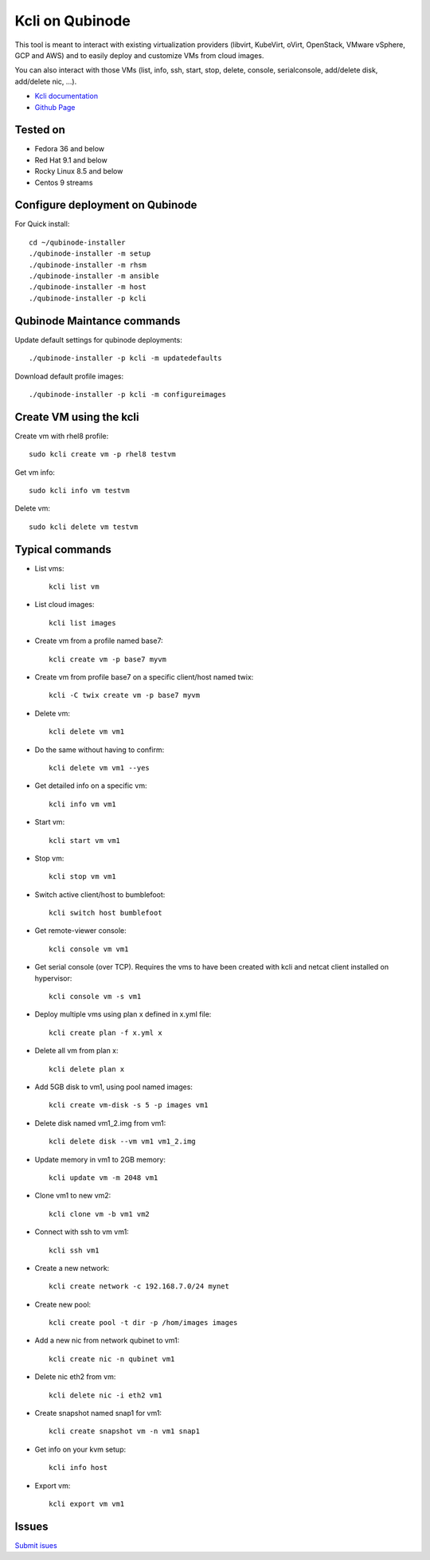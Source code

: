 Kcli on Qubinode
================
This tool is meant to interact with existing virtualization providers (libvirt, KubeVirt, oVirt, OpenStack, VMware vSphere, GCP and AWS) and to easily deploy and customize VMs from cloud images.

You can also interact with those VMs (list, info, ssh, start, stop, delete, console, serialconsole, add/delete disk, add/delete nic, ...).

* `Kcli documentation <https://kcli.readthedocs.io/en/latest/>`_
* `Github Page <https://github.com/karmab/kcli>`_

Tested on 
------------------------------
* Fedora 36 and below 
* Red Hat 9.1 and below
* Rocky Linux 8.5 and below
* Centos 9 streams

Configure deployment on Qubinode
------------------------------

For Quick install::

    cd ~/qubinode-installer
    ./qubinode-installer -m setup
    ./qubinode-installer -m rhsm
    ./qubinode-installer -m ansible
    ./qubinode-installer -m host
    ./qubinode-installer -p kcli


Qubinode Maintance commands
------------------------------
Update default settings for qubinode deployments::

    ./qubinode-installer -p kcli -m updatedefaults

Download default profile images::

    ./qubinode-installer -p kcli -m configureimages

Create VM using the kcli
------------------------------
Create vm with rhel8 profile::

    sudo kcli create vm -p rhel8 testvm


Get vm info::

    sudo kcli info vm testvm

Delete vm::
    
    sudo kcli delete vm testvm


Typical commands
------------------------------
* List vms::

    kcli list vm

* List cloud images::
  
    kcli list images
* Create vm from a profile named base7::

    kcli create vm -p base7 myvm
    
* Create vm from profile base7 on a specific client/host named twix::

    kcli -C twix create vm -p base7 myvm
* Delete vm::

    kcli delete vm vm1
* Do the same without having to confirm::
  
    kcli delete vm vm1 --yes

* Get detailed info on a specific vm::
  
    kcli info vm vm1

* Start vm::
    
    kcli start vm vm1

* Stop vm::
        
    kcli stop vm vm1

* Switch active client/host to bumblefoot::

    kcli switch host bumblefoot
    
* Get remote-viewer console::

    kcli console vm vm1

* Get serial console (over TCP). Requires the vms to have been created with kcli and netcat client installed on hypervisor::

    kcli console vm -s vm1

* Deploy multiple vms using plan x defined in x.yml file::
  
    kcli create plan -f x.yml x

* Delete all vm from plan x::

    kcli delete plan x

* Add 5GB disk to vm1, using pool named images::

    kcli create vm-disk -s 5 -p images vm1

* Delete disk named vm1_2.img from vm1::

    kcli delete disk --vm vm1 vm1_2.img

* Update memory in vm1 to 2GB memory::

    kcli update vm -m 2048 vm1

* Clone vm1 to new vm2::

    kcli clone vm -b vm1 vm2

* Connect with ssh to vm vm1::

    kcli ssh vm1

* Create a new network::

    kcli create network -c 192.168.7.0/24 mynet

* Create new pool::

    kcli create pool -t dir -p /hom/images images

* Add a new nic from network qubinet to vm1::

    kcli create nic -n qubinet vm1

* Delete nic eth2 from vm::

    kcli delete nic -i eth2 vm1

* Create snapshot named snap1 for vm1::

    kcli create snapshot vm -n vm1 snap1

* Get info on your kvm setup::

    kcli info host

* Export vm::

    kcli export vm vm1

Issues 
------------------------------
`Submit isues <https://github.com/karmab/kcli/issue>`_